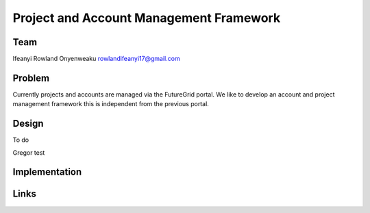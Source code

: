 Project and Account Management Framework
======================================================================

Team
----------------------------------------------------------------------
Ifeanyi Rowland Onyenweaku
rowlandifeanyi17@gmail.com

Problem
----------------------------------------------------------------------
Currently projects and accounts are managed via the FutureGrid portal. 
We like to develop an account and project management framework this is 
independent from the previous portal.


Design
----------------------------------------------------------------------
To do

Gregor test

Implementation
----------------------------------------------------------------------


Links
----------------------------------------------------------------------

